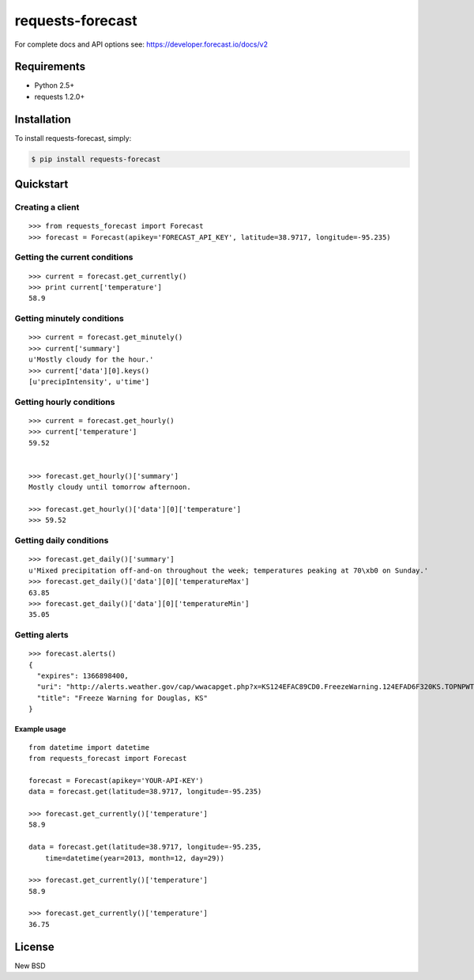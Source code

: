 =================
requests-forecast
=================

For complete docs and API options see: https://developer.forecast.io/docs/v2


Requirements
============

* Python 2.5+
* requests 1.2.0+


Installation
============

To install requests-forecast, simply:

.. code-block:: bash

    $ pip install requests-forecast


Quickstart
==========


Creating a client
-----------------

::

    >>> from requests_forecast import Forecast
    >>> forecast = Forecast(apikey='FORECAST_API_KEY', latitude=38.9717, longitude=-95.235)


Getting the current conditions
------------------------------

::

    >>> current = forecast.get_currently()
    >>> print current['temperature']
    58.9


Getting minutely conditions
---------------------------

::

    >>> current = forecast.get_minutely()
    >>> current['summary']
    u'Mostly cloudy for the hour.'
    >>> current['data'][0].keys()
    [u'precipIntensity', u'time']



Getting hourly conditions
-------------------------

::

    >>> current = forecast.get_hourly()
    >>> current['temperature']
    59.52


    >>> forecast.get_hourly()['summary']
    Mostly cloudy until tomorrow afternoon.

    >>> forecast.get_hourly()['data'][0]['temperature']
    >>> 59.52


Getting daily conditions
------------------------

::

    >>> forecast.get_daily()['summary']
    u'Mixed precipitation off-and-on throughout the week; temperatures peaking at 70\xb0 on Sunday.'
    >>> forecast.get_daily()['data'][0]['temperatureMax']
    63.85
    >>> forecast.get_daily()['data'][0]['temperatureMin']
    35.05


Getting alerts
--------------

::

    >>> forecast.alerts()
    {
      "expires": 1366898400,
      "uri": "http://alerts.weather.gov/cap/wwacapget.php?x=KS124EFAC89CD0.FreezeWarning.124EFAD6F320KS.TOPNPWTOP.8ab7d76a4db42b9136a1a6849a631097",
      "title": "Freeze Warning for Douglas, KS"
    }


Example usage
~~~~~~~~~~~~~

::

    from datetime import datetime
    from requests_forecast import Forecast

    forecast = Forecast(apikey='YOUR-API-KEY')
    data = forecast.get(latitude=38.9717, longitude=-95.235)

    >>> forecast.get_currently()['temperature']
    58.9

    data = forecast.get(latitude=38.9717, longitude=-95.235,
        time=datetime(year=2013, month=12, day=29))

    >>> forecast.get_currently()['temperature']
    58.9

    >>> forecast.get_currently()['temperature']
    36.75


License
=======

New BSD

